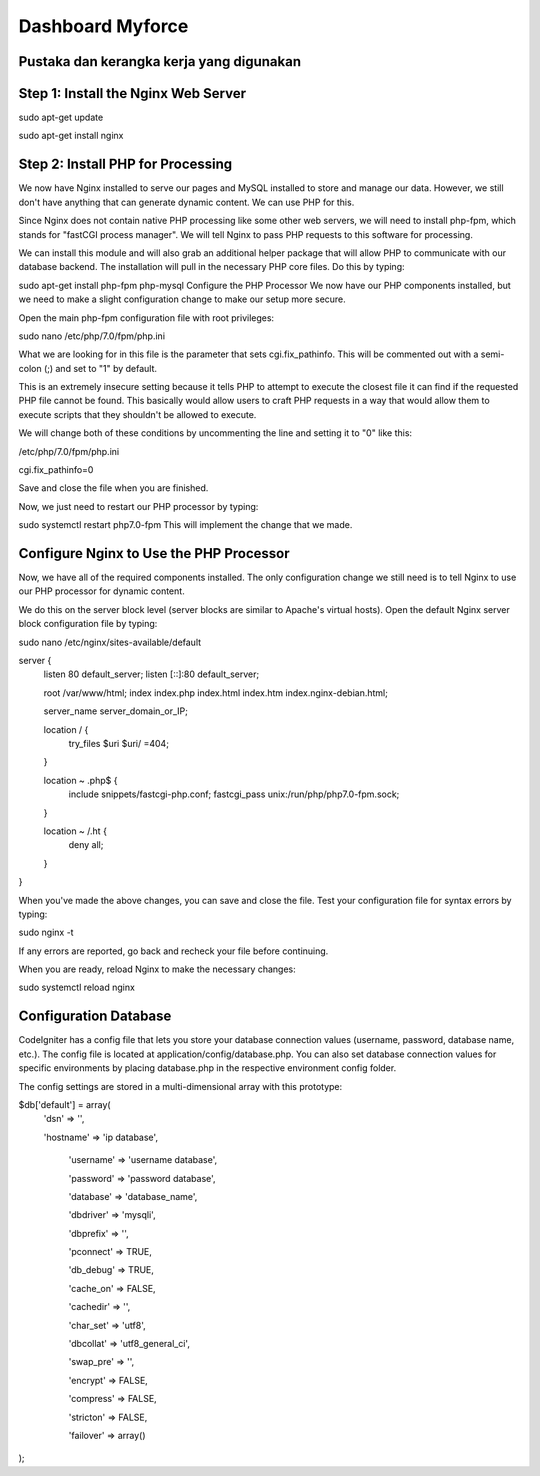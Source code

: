 ###################
Dashboard Myforce
###################

*******************
Pustaka dan kerangka kerja yang digunakan
*******************

**************************
Step 1: Install the Nginx Web Server
**************************

sudo apt-get update

sudo apt-get install nginx

*******************
Step 2: Install PHP for Processing
*******************

We now have Nginx installed to serve our pages and MySQL installed to store and manage our data. However, we still don't have anything that can generate dynamic content. We can use PHP for this.

Since Nginx does not contain native PHP processing like some other web servers, we will need to install php-fpm, which stands for "fastCGI process manager". We will tell Nginx to pass PHP requests to this software for processing.

We can install this module and will also grab an additional helper package that will allow PHP to communicate with our database backend. The installation will pull in the necessary PHP core files. Do this by typing:

sudo apt-get install php-fpm php-mysql
Configure the PHP Processor
We now have our PHP components installed, but we need to make a slight configuration change to make our setup more secure.

Open the main php-fpm configuration file with root privileges:

sudo nano /etc/php/7.0/fpm/php.ini

What we are looking for in this file is the parameter that sets cgi.fix_pathinfo. This will be commented out with a semi-colon (;) and set to "1" by default.

This is an extremely insecure setting because it tells PHP to attempt to execute the closest file it can find if the requested PHP file cannot be found. This basically would allow users to craft PHP requests in a way that would allow them to execute scripts that they shouldn't be allowed to execute.

We will change both of these conditions by uncommenting the line and setting it to "0" like this:

/etc/php/7.0/fpm/php.ini

cgi.fix_pathinfo=0

Save and close the file when you are finished.

Now, we just need to restart our PHP processor by typing:

sudo systemctl restart php7.0-fpm
This will implement the change that we made.


************
Configure Nginx to Use the PHP Processor
************

Now, we have all of the required components installed. The only configuration change we still need is to tell Nginx to use our PHP processor for dynamic content.

We do this on the server block level (server blocks are similar to Apache's virtual hosts). Open the default Nginx server block configuration file by typing:

sudo nano /etc/nginx/sites-available/default


server {
    listen 80 default_server;
    listen [::]:80 default_server;

    root /var/www/html;
    index index.php index.html index.htm index.nginx-debian.html;

    server_name server_domain_or_IP;

    location / {
        try_files $uri $uri/ =404;
    }

    location ~ \.php$ {
        include snippets/fastcgi-php.conf;
        fastcgi_pass unix:/run/php/php7.0-fpm.sock;
    }

    location ~ /\.ht {
        deny all;
    }
}

When you've made the above changes, you can save and close the file.
Test your configuration file for syntax errors by typing:

sudo nginx -t

If any errors are reported, go back and recheck your file before continuing.

When you are ready, reload Nginx to make the necessary changes:

sudo systemctl reload nginx

*******
Configuration Database
*******

CodeIgniter has a config file that lets you store your database connection values (username, password, database name, etc.). The config file is located at application/config/database.php. You can also set database connection values for specific environments by placing database.php in the respective environment config folder.

The config settings are stored in a multi-dimensional array with this prototype:

$db['default'] = array(
        'dsn'   => '',
		
        'hostname' => 'ip database',
       
		'username' => 'username database',
        
		'password' => 'password database',
        
		'database' => 'database_name',
        
		'dbdriver' => 'mysqli',
        
		'dbprefix' => '',
        
		'pconnect' => TRUE,
        
		'db_debug' => TRUE,
        
		'cache_on' => FALSE,
        
		'cachedir' => '',
        
		'char_set' => 'utf8',
        
		'dbcollat' => 'utf8_general_ci',
        
		'swap_pre' => '',
        
		'encrypt' => FALSE,
        
		'compress' => FALSE,
        
		'stricton' => FALSE,
        
		'failover' => array()
);
